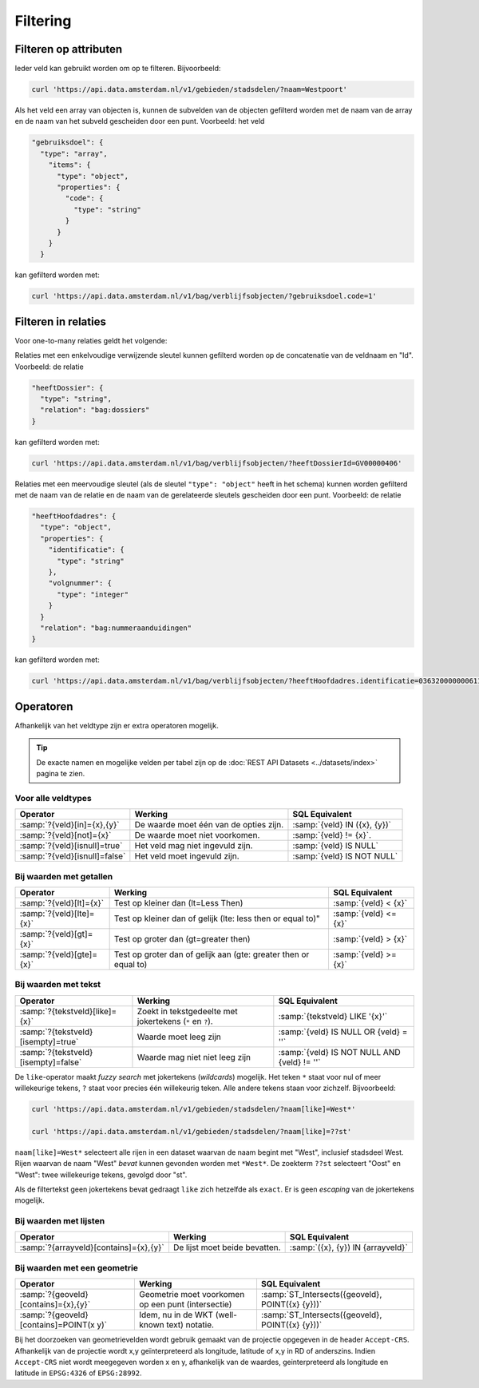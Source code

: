 Filtering
=========

Filteren op attributen
----------------------

Ieder veld kan gebruikt worden om op te filteren.
Bijvoorbeeld:

.. code-block:: bash

    curl 'https://api.data.amsterdam.nl/v1/gebieden/stadsdelen/?naam=Westpoort'

Als het veld een array van objecten is, kunnen de subvelden van de objecten
gefilterd worden met de naam van de array en de naam van het subveld gescheiden
door een punt.
Voorbeeld: het veld

.. code-block:: json

    "gebruiksdoel": {
      "type": "array",
        "items": {
          "type": "object",
          "properties": {
            "code": {
              "type": "string"
            }
          }
        }
      }

kan gefilterd worden met:

.. code-block:: bash

    curl 'https://api.data.amsterdam.nl/v1/bag/verblijfsobjecten/?gebruiksdoel.code=1'


Filteren in relaties
--------------------

Voor one-to-many relaties geldt het volgende:

Relaties met een enkelvoudige verwijzende sleutel kunnen gefilterd worden op
de concatenatie van de veldnaam en "Id".
Voorbeeld: de relatie

.. code-block:: json

  "heeftDossier": {
    "type": "string",
    "relation": "bag:dossiers"
  }

kan gefilterd worden met:

.. code-block:: bash

    curl 'https://api.data.amsterdam.nl/v1/bag/verblijfsobjecten/?heeftDossierId=GV00000406'

Relaties met een meervoudige sleutel (als de sleutel ``"type": "object"`` heeft in het schema)
kunnen worden gefilterd met de naam van de relatie en de naam van de gerelateerde sleutels
gescheiden door een punt.
Voorbeeld: de relatie

.. code-block:: json

  "heeftHoofdadres": {
    "type": "object",
    "properties": {
      "identificatie": {
        "type": "string"
      },
      "volgnummer": {
        "type": "integer"
      }
    }
    "relation": "bag:nummeraanduidingen"
  }


kan gefilterd worden met:

.. code-block:: bash

    curl 'https://api.data.amsterdam.nl/v1/bag/verblijfsobjecten/?heeftHoofdadres.identificatie=0363200000006110&heeftHoofdadres.volgnummer=1'

Operatoren
----------

Afhankelijk van het veldtype zijn er extra operatoren mogelijk.

.. tip::
    De exacte namen en mogelijke velden per tabel zijn op de :doc:`REST API Datasets <../datasets/index>` pagina te zien.

Voor alle veldtypes
~~~~~~~~~~~~~~~~~~~

.. list-table::
   :header-rows: 1

   * - Operator
     - Werking
     - SQL Equivalent
   * - :samp:`?{veld}[in]={x},{y}`
     - De waarde moet één van de opties zijn.
     - :samp:`{veld} IN ({x}, {y})`
   * - :samp:`?{veld}[not]={x}`
     - De waarde moet niet voorkomen.
     - :samp:`{veld} != {x}`.
   * - :samp:`?{veld}[isnull]=true`
     - Het veld mag niet ingevuld zijn.
     - :samp:`{veld} IS NULL`
   * - :samp:`?{veld}[isnull]=false`
     - Het veld moet ingevuld zijn.
     - :samp:`{veld} IS NOT NULL`

Bij waarden met getallen
~~~~~~~~~~~~~~~~~~~~~~~~

.. list-table::
   :header-rows: 1

   * - Operator
     - Werking
     - SQL Equivalent
   * - :samp:`?{veld}[lt]={x}`
     - Test op kleiner dan (lt=Less Then)
     - :samp:`{veld} < {x}`
   * - :samp:`?{veld}[lte]={x}`
     - Test op kleiner dan of gelijk (lte: less then or equal to)"
     - :samp:`{veld} <= {x}`
   * - :samp:`?{veld}[gt]={x}`
     - Test op groter dan (gt=greater then)
     - :samp:`{veld} > {x}`
   * - :samp:`?{veld}[gte]={x}`
     - Test op groter dan of gelijk aan (gte: greater then or equal to)
     - :samp:`{veld} >= {x}`

Bij waarden met tekst
~~~~~~~~~~~~~~~~~~~~~

.. list-table::
   :header-rows: 1

   * - Operator
     - Werking
     - SQL Equivalent
   * - :samp:`?{tekstveld}[like]={x}`
     - Zoekt in tekstgedeelte met jokertekens (``*`` en ``?``).
     - :samp:`{tekstveld} LIKE '{x}'`
   * - :samp:`?{tekstveld}[isempty]=true`
     - Waarde moet leeg zijn
     - :samp:`{veld} IS NULL OR {veld} = ''`
   * - :samp:`?{tekstveld}[isempty]=false`
     - Waarde mag niet niet leeg zijn
     - :samp:`{veld} IS NOT NULL AND {veld} != ''`

De ``like``-operator maakt *fuzzy search* met jokertekens (*wildcards*) mogelijk.
Het teken ``*`` staat voor nul of meer willekeurige tekens, ``?`` staat voor precies één willekeurig teken.
Alle andere tekens staan voor zichzelf.
Bijvoorbeeld:

.. code-block:: bash

    curl 'https://api.data.amsterdam.nl/v1/gebieden/stadsdelen/?naam[like]=West*'

    curl 'https://api.data.amsterdam.nl/v1/gebieden/stadsdelen/?naam[like]=??st'

``naam[like]=West*`` selecteert alle rijen in een dataset waarvan de naam begint met "West",
inclusief stadsdeel West.
Rijen waarvan de naam "West" *bevat* kunnen gevonden worden met ``*West*``.
De zoekterm ``??st`` selecteert "Oost" en "West": twee willekeurige tekens, gevolgd door "st".

Als de filtertekst geen jokertekens bevat gedraagt ``like`` zich hetzelfde als ``exact``.
Er is geen *escaping* van de jokertekens mogelijk.

Bij waarden met lijsten
~~~~~~~~~~~~~~~~~~~~~~~

.. list-table::
   :header-rows: 1

   * - Operator
     - Werking
     - SQL Equivalent

   * - :samp:`?{arrayveld}[contains]={x},{y}`
     - De lijst moet beide bevatten.
     - :samp:`({x}, {y}) IN {arrayveld}`

Bij waarden met een geometrie
~~~~~~~~~~~~~~~~~~~~~~~~~~~~~

.. list-table::
   :header-rows: 1

   * - Operator
     - Werking
     - SQL Equivalent
   * - :samp:`?{geoveld}[contains]={x},{y}`
     - Geometrie moet voorkomen op een punt (intersectie)
     - :samp:`ST_Intersects({geoveld}, POINT({x} {y}))`
   * - :samp:`?{geoveld}[contains]=POINT(x y)`
     - Idem, nu in de WKT (well-known text) notatie.
     - :samp:`ST_Intersects({geoveld}, POINT({x} {y}))`

Bij het doorzoeken van geometrievelden wordt gebruik gemaakt van de projectie opgegeven in de header ``Accept-CRS``.
Afhankelijk van de projectie wordt x,y geïnterpreteerd als longitude, latitude of x,y in RD of anderszins.
Indien ``Accept-CRS`` niet wordt meegegeven worden x en y, afhankelijk van de waardes,
geinterpreteerd als longitude en latitude in ``EPSG:4326`` of ``EPSG:28992``.
